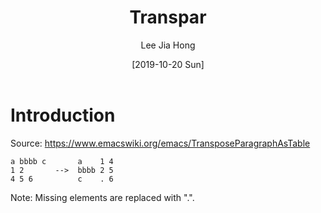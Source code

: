 #+TITLE:  Transpar
#+AUTHOR: Lee Jia Hong
#+EMAIL:  jia_hong@live.com.my
#+DATE:   [2019-10-20 Sun]
#+TAGS:   emacs-lisp

* Introduction

Source: https://www.emacswiki.org/emacs/TransposeParagraphAsTable

#+BEGIN_EXAMPLE
a bbbb c       a    1 4
1 2       -->  bbbb 2 5
4 5 6          c    . 6
#+END_EXAMPLE

Note: Missing elements are replaced with ".".
